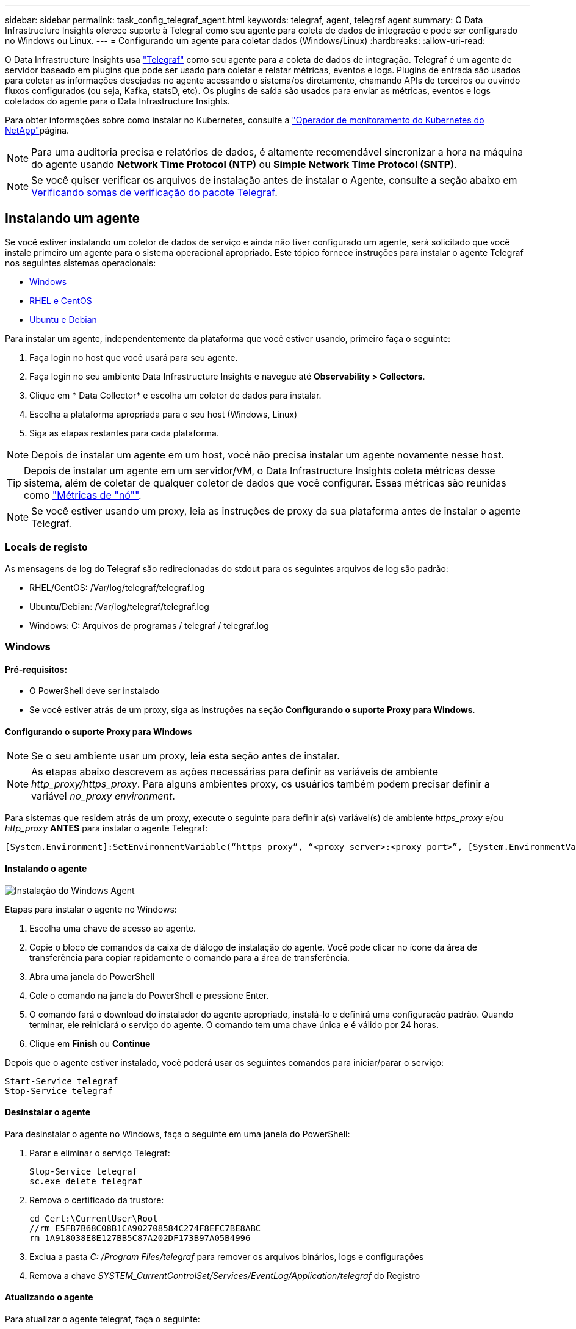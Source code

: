 ---
sidebar: sidebar 
permalink: task_config_telegraf_agent.html 
keywords: telegraf, agent, telegraf agent 
summary: O Data Infrastructure Insights oferece suporte à Telegraf como seu agente para coleta de dados de integração e pode ser configurado no Windows ou Linux. 
---
= Configurando um agente para coletar dados (Windows/Linux)
:hardbreaks:
:allow-uri-read: 


[role="lead"]
O Data Infrastructure Insights usa link:https://docs.influxdata.com/telegraf["Telegraf"] como seu agente para a coleta de dados de integração. Telegraf é um agente de servidor baseado em plugins que pode ser usado para coletar e relatar métricas, eventos e logs. Plugins de entrada são usados para coletar as informações desejadas no agente acessando o sistema/os diretamente, chamando APIs de terceiros ou ouvindo fluxos configurados (ou seja, Kafka, statsD, etc). Os plugins de saída são usados para enviar as métricas, eventos e logs coletados do agente para o Data Infrastructure Insights.

Para obter informações sobre como instalar no Kubernetes, consulte a link:task_config_telegraf_agent_k8s.html["Operador de monitoramento do Kubernetes do NetApp"]página.


NOTE: Para uma auditoria precisa e relatórios de dados, é altamente recomendável sincronizar a hora na máquina do agente usando *Network Time Protocol (NTP)* ou *Simple Network Time Protocol (SNTP)*.


NOTE: Se você quiser verificar os arquivos de instalação antes de instalar o Agente, consulte a seção abaixo em <<Verificando somas de verificação do pacote Telegraf>>.



== Instalando um agente

Se você estiver instalando um coletor de dados de serviço e ainda não tiver configurado um agente, será solicitado que você instale primeiro um agente para o sistema operacional apropriado. Este tópico fornece instruções para instalar o agente Telegraf nos seguintes sistemas operacionais:

* <<Windows>>
* <<RHEL e CentOS>>
* <<Ubuntu e Debian>>


Para instalar um agente, independentemente da plataforma que você estiver usando, primeiro faça o seguinte:

. Faça login no host que você usará para seu agente.
. Faça login no seu ambiente Data Infrastructure Insights e navegue até *Observability > Collectors*.
. Clique em * Data Collector* e escolha um coletor de dados para instalar.
. Escolha a plataforma apropriada para o seu host (Windows, Linux)
. Siga as etapas restantes para cada plataforma.



NOTE: Depois de instalar um agente em um host, você não precisa instalar um agente novamente nesse host.


TIP: Depois de instalar um agente em um servidor/VM, o Data Infrastructure Insights coleta métricas desse sistema, além de coletar de qualquer coletor de dados que você configurar. Essas métricas são reunidas como link:task_config_telegraf_node.html["Métricas de "nó""].


NOTE: Se você estiver usando um proxy, leia as instruções de proxy da sua plataforma antes de instalar o agente Telegraf.



=== Locais de registo

As mensagens de log do Telegraf são redirecionadas do stdout para os seguintes arquivos de log são padrão:

* RHEL/CentOS: /Var/log/telegraf/telegraf.log
* Ubuntu/Debian: /Var/log/telegraf/telegraf.log
* Windows: C: Arquivos de programas / telegraf / telegraf.log




=== Windows



==== Pré-requisitos:

* O PowerShell deve ser instalado
* Se você estiver atrás de um proxy, siga as instruções na seção *Configurando o suporte Proxy para Windows*.




==== Configurando o suporte Proxy para Windows


NOTE: Se o seu ambiente usar um proxy, leia esta seção antes de instalar.


NOTE: As etapas abaixo descrevem as ações necessárias para definir as variáveis de ambiente _http_proxy/https_proxy_. Para alguns ambientes proxy, os usuários também podem precisar definir a variável _no_proxy environment_.

Para sistemas que residem atrás de um proxy, execute o seguinte para definir a(s) variável(s) de ambiente _https_proxy_ e/ou _http_proxy_ *ANTES* para instalar o agente Telegraf:

 [System.Environment]:SetEnvironmentVariable(“https_proxy”, “<proxy_server>:<proxy_port>”, [System.EnvironmentVariableTarget]:Machine)


==== Instalando o agente

image:AgentInstallWindows.png["Instalação do Windows Agent"]

.Etapas para instalar o agente no Windows:
. Escolha uma chave de acesso ao agente.
. Copie o bloco de comandos da caixa de diálogo de instalação do agente. Você pode clicar no ícone da área de transferência para copiar rapidamente o comando para a área de transferência.
. Abra uma janela do PowerShell
. Cole o comando na janela do PowerShell e pressione Enter.
. O comando fará o download do instalador do agente apropriado, instalá-lo e definirá uma configuração padrão. Quando terminar, ele reiniciará o serviço do agente. O comando tem uma chave única e é válido por 24 horas.
. Clique em *Finish* ou *Continue*


Depois que o agente estiver instalado, você poderá usar os seguintes comandos para iniciar/parar o serviço:

....
Start-Service telegraf
Stop-Service telegraf
....


==== Desinstalar o agente

Para desinstalar o agente no Windows, faça o seguinte em uma janela do PowerShell:

. Parar e eliminar o serviço Telegraf:
+
....
Stop-Service telegraf
sc.exe delete telegraf
....
. Remova o certificado da trustore:
+
....
cd Cert:\CurrentUser\Root
//rm E5FB7B68C08B1CA902708584C274F8EFC7BE8ABC
rm 1A918038E8E127BB5C87A202DF173B97A05B4996
....
. Exclua a pasta _C: /Program Files/telegraf_ para remover os arquivos binários, logs e configurações
. Remova a chave _SYSTEM_CurrentControlSet/Services/EventLog/Application/telegraf_ do Registro




==== Atualizando o agente

Para atualizar o agente telegraf, faça o seguinte:

. Parar e eliminar o serviço telegraf:
+
....
Stop-Service telegraf
sc.exe delete telegraf
....
. Exclua a chave _SYSTEM_CurrentControlSet/Services/EventLog/Application/telegraf_ do Registro
. Excluir arquivos _C
. Excluir arquivos _C
. link:#windows["Instale o novo agente"].




=== RHEL e CentOS



==== Pré-requisitos:

* Os seguintes comandos devem estar disponíveis: Curl, sudo, ping, sha256sum, openssl e dmidecode
* Se você estiver atrás de um proxy, siga as instruções na seção *Configurando o suporte Proxy para RHEL/CentOS*.




==== Configurando o suporte de proxy para RHEL/CentOS


NOTE: Se o seu ambiente usar um proxy, leia esta seção antes de instalar.


NOTE: As etapas abaixo descrevem as ações necessárias para definir as variáveis de ambiente _http_proxy/https_proxy_. Para alguns ambientes proxy, os usuários também podem precisar definir a variável _no_proxy environment_.

Para sistemas que residem atrás de um proxy, execute as seguintes etapas *ANTES* para instalar o agente Telegraf:

. Defina a(s) variável(s) de ambiente _https_proxy_ e/ou _http_proxy_ para o usuário atual:
+
 export https_proxy=<proxy_server>:<proxy_port>
. Crie _/etc/default/telegraf_ e insira definições para as variáveis _https_proxy_ e/ou _http_proxy_:
+
 https_proxy=<proxy_server>:<proxy_port>




==== Instalando o agente

image:Agent_Requirements_Rhel.png["Instalação do agente RHEL/CentOS"]

.Etapas para instalar o agente no RHEL/CentOS:
. Escolha uma chave de acesso ao agente.
. Copie o bloco de comandos da caixa de diálogo de instalação do agente. Você pode clicar no ícone da área de transferência para copiar rapidamente o comando para a área de transferência.
. Abra uma janela Bash
. Cole o comando na janela Bash e pressione Enter.
. O comando fará o download do instalador do agente apropriado, instalá-lo e definirá uma configuração padrão. Quando terminar, ele reiniciará o serviço do agente. O comando tem uma chave única e é válido por 24 horas.
. Clique em *Finish* ou *Continue*


Depois que o agente estiver instalado, você poderá usar os seguintes comandos para iniciar/parar o serviço:

Se o sistema operacional estiver usando systemd (CentOS 7 e RHEL 7):

....
sudo systemctl start telegraf
sudo systemctl stop telegraf
....
Se o sistema operacional não estiver usando systemd (CentOS 7 e RHEL 7):

....
sudo service telegraf start
sudo service telegraf stop
....


==== Desinstalar o agente

Para desinstalar o agente no RHEL/CentOS, em um terminal Bash, faça o seguinte:

. Pare o serviço Telegraf:
+
....
systemctl stop telegraf (If your operating system is using systemd (CentOS 7+ and RHEL 7+)
/etc/init.d/telegraf stop (for systems without systemd support)
....
. Remova o agente Telegraf:
+
 yum remove telegraf
. Remova qualquer configuração ou arquivos de log que possam ser deixados para trás:
+
....
rm -rf /etc/telegraf*
rm -rf /var/log/telegraf*
....




==== Atualizando o agente

Para atualizar o agente telegraf, faça o seguinte:

. Pare o serviço telegraf:
+
....
systemctl stop telegraf (If your operating system is using systemd (CentOS 7+ and RHEL 7+)
/etc/init.d/telegraf stop (for systems without systemd support)
....
. Remova o agente telegraf anterior:
+
 yum remove telegraf
. link:#rhel-and-centos["Instale o novo agente"].




=== Ubuntu e Debian



==== Pré-requisitos:

* Os seguintes comandos devem estar disponíveis: Curl, sudo, ping, sha256sum, openssl e dmidecode
* Se você está atrás de um proxy, você deve seguir as instruções na seção *Configurando o suporte Proxy para Ubuntu/Debian*.




==== Configurando o suporte Proxy para Ubuntu/Debian


NOTE: Se o seu ambiente usar um proxy, leia esta seção antes de instalar.


NOTE: As etapas abaixo descrevem as ações necessárias para definir as variáveis de ambiente _http_proxy/https_proxy_. Para alguns ambientes proxy, os usuários também podem precisar definir a variável _no_proxy environment_.

Para sistemas que residem atrás de um proxy, execute as seguintes etapas *ANTES* para instalar o agente Telegraf:

. Defina a(s) variável(s) de ambiente _https_proxy_ e/ou _http_proxy_ para o usuário atual:
+
 export https_proxy=<proxy_server>:<proxy_port>
. Crie /etc/default/telegraf e insira definições para as variáveis _https_proxy_ e/ou _http_proxy_:
+
 https_proxy=<proxy_server>:<proxy_port>




==== Instalando o agente

image:Agent_Requirements_Ubuntu.png["Instalação do Agente Ubuntu/Debian"]

.Passos para instalar o agente no Debian ou Ubuntu:
. Escolha uma chave de acesso ao agente.
. Copie o bloco de comandos da caixa de diálogo de instalação do agente. Você pode clicar no ícone da área de transferência para copiar rapidamente o comando para a área de transferência.
. Abra uma janela Bash
. Cole o comando na janela Bash e pressione Enter.
. O comando fará o download do instalador do agente apropriado, instalá-lo e definirá uma configuração padrão. Quando terminar, ele reiniciará o serviço do agente. O comando tem uma chave única e é válido por 24 horas.
. Clique em *Finish* ou *Continue*


Depois que o agente estiver instalado, você poderá usar os seguintes comandos para iniciar/parar o serviço:

Se o seu sistema operacional estiver usando systemd:

....
sudo systemctl start telegraf
sudo systemctl stop telegraf
....
Se o seu sistema operacional não estiver usando systemd:

....
sudo service telegraf start
sudo service telegraf stop
....


==== Desinstalar o agente

Para desinstalar o agente no Ubuntu/Debian, em um terminal Bash, execute o seguinte:

. Pare o serviço Telegraf:
+
....
systemctl stop telegraf (If your operating system is using systemd)
/etc/init.d/telegraf stop (for systems without systemd support)
....
. Remova o agente Telegraf:
+
 dpkg -r telegraf
. Remova qualquer configuração ou arquivos de log que possam ser deixados para trás:
+
....
rm -rf /etc/telegraf*
rm -rf /var/log/telegraf*
....




==== Atualizando o agente

Para atualizar o agente telegraf, faça o seguinte:

. Pare o serviço telegraf:
+
....
systemctl stop telegraf (If your operating system is using systemd)
/etc/init.d/telegraf stop (for systems without systemd support)
....
. Remova o agente telegraf anterior:
+
 dpkg -r telegraf
. link:#ubuntu-and-debian["Instale o novo agente"].




== Verificando somas de verificação do pacote Telegraf

O instalador do agente Data Infrastructure Insights executa verificações de integridade, mas alguns usuários podem querer executar suas próprias verificações antes de instalar o binário Telegraf baixado. Isso pode ser feito baixando o instalador e gerando uma soma de verificação para o pacote baixado e comparando a soma de verificação com o valor mostrado nas instruções de instalação.



=== Baixe o pacote de instalação sem instalar

Para executar uma operação somente de download (em oposição ao download-e-install padrão), os usuários podem editar o comando de instalação do agente obtido a partir da interface do usuário e remover a opção "install".

Siga estes passos:

. Copie o snippet do Agent Installer como indicado.
. Em vez de colar o snippet em uma janela de comando, cole-o em um editor de texto.
. Remova o comando "--install" (Linux) ou "-install" (Windows).
. Copie o comando inteiro do editor de texto.
. Agora cole-o em sua janela de comando (em um diretório de trabalho) e execute-o.


Não Windows (estes exemplos são para o Kubernetes; os nomes de script reais podem variar):

* Transferir e instalar (predefinição):
+
 installerName=cloudinsights-ubuntu_debian.sh … && ./$installerName --download --verify && sudo -E -H ./$installerName --install
* Apenas transferência:
+
 installerName=cloudinsights-ubuntu_debian.sh … && ./$installerName --download --verify


Windows:

* Transferir e instalar (predefinição):
+
 !$($installerName=".\cloudinsights-windows.ps1") … -and $(if(((Get-FileHash $installerName).Hash).ToLower() -eq "INSTALLER_CHECKSUM ") { &$installerName -download -verify -install } else { Write-Host "Install script checksum does not match"})"
* Apenas transferência:
+
 !$($installerName=".\cloudinsights-windows.ps1") … -and $(if(((Get-FileHash $installerName).Hash).ToLower() -eq "INSTALLER_CHECKSUM ") { &$installerName -download -verify } else { Write-Host "Install script checksum does not match"})"


O comando somente download fará o download de todos os artefatos necessários do Data Infrastructure Insights para o diretório de trabalho. Os artefactos incluem, mas podem não estar limitados a:

* um script de instalação
* um arquivo de ambiente
* Um binário Telegraf
* Uma assinatura para o binário Telegraf
* um certificado público para verificar a assinatura binária


O snippet de instalação baixado e copiado do DII verifica automaticamente o script de instalação e a assinatura do binário telegraf é verificada pelo script de instalação.



=== Verifique o valor da soma de verificação

Para gerar o valor da soma de verificação, execute o seguinte comando para sua plataforma apropriada:

* RHEL/Ubuntu:
+
 sha256sum <package_name>
* Windows:
+
 Get-FileHash telegraf.zip -Algorithm SHA256 | Format-List




=== Instale o pacote transferido

Uma vez que todos os artefatos tenham sido verificados satisfatoriamente, a instalação do agente pode ser iniciada executando:

Não janelas:

 sudo -E -H ./<installation_script_name> --install
Windows:

 .\cloudinsights-windows.ps1 -install


== Criando e usando tokens de acesso à API

Para criar um token de acesso à API para ingestão de dados Telegraf, siga um destes procedimentos:



=== Crie através da página de instalação do Data Collector

. Navegue até a página de instalação do Data Collector para a plataforma que você deseja usar (Windows, Linux).
. Crie um token com o botão Token de Acesso à API.
. Introduza um nome e clique em Guardar.
. O nome do token agora deve ser selecionado no menu suspenso e será usado ao instalar o coletor.




=== Crie manualmente um token de acesso à API

. Navegue até Admin>Acesso à API.
. Clique em API Access Token.
. Insira um nome e, opcionalmente, uma descrição.
. Em "que tipo de APIs esse token será usado para chamar?", selecione "ingestão de dados" somente e, em seguida, desmarque "Unidade de aquisição".
. Em "permissões", selecione ler/escrever.
. Desmarque "rotacionar automaticamente tokens para Kubernetes".


Para usar seu token de acesso à API recém-criado, selecione-o no menu suspenso "Selecionar token de acesso à API existente ou criar um novo" na página do instalador. Observe que somente tokens com as seguintes propriedades podem ser usados:

* Tipo de API: Somente "ingestão de dados"
* Permissões: Ler/escrever
* Rotação automática do Kubernetes: Desligada




== Solução de problemas

Algumas coisas para tentar se você encontrar problemas para configurar um agente:

[cols="2*"]
|===
| Problema: | Tente isto: 


| Depois de configurar um novo plugin e reiniciar o Telegraf, o Telegraf não consegue iniciar. Os logs indicam que um erro semelhante ao seguinte: "[telegraf] erro ao executar agente: Erro ao carregar arquivo de configuração /etc/telegraf/telegraf.d/cloudinsights-default.conf: Plugin outputs.http: Line <linenumber>: Configuration especificou os campos ["use_system_proxy"], mas eles não foram usados" | A versão instalada do Telegraf está desatualizada. Siga as etapas nesta página para *Atualizar o Agente* para sua plataforma apropriada. 


| Eu executei o script do instalador em uma instalação antiga e agora o agente não está enviando dados | Desinstale o agente telegraf e execute novamente o script de instalação. Siga as etapas *Upgrade the Agent* nesta página para sua plataforma apropriada. 


| Já instalei um agente usando o Data Infrastructure Insights | Se você já tiver instalado um agente em seu host/VM, não será necessário instalar o agente novamente. Nesse caso, basta escolher a Plataforma e chave apropriadas na tela Instalação do Agente e clicar em *continuar* ou *concluir*. 


| Já tenho um agente instalado, mas não usando o instalador Data Infrastructure Insights | Remova o agente anterior e execute a instalação do Data Infrastructure Insights Agent para garantir as configurações padrão adequadas do arquivo de configuração. Quando terminar, clique em *continuar* ou *concluir*. 
|===
Informações adicionais podem ser encontradas na link:concept_requesting_support.html["Suporte"] página ou no link:reference_data_collector_support_matrix.html["Matriz de suporte do Data Collector"].
